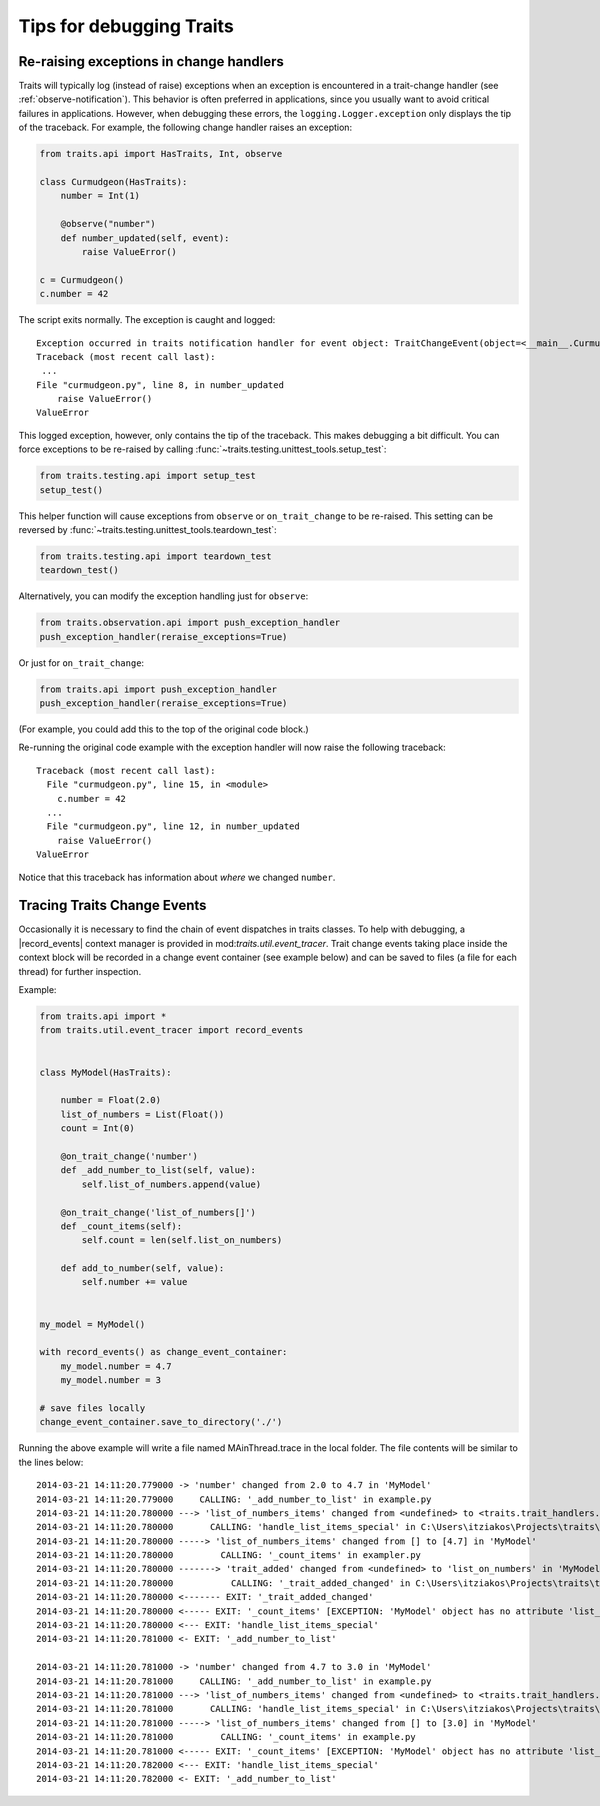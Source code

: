 .. index:: debugging, exceptions, trace trait change events

=========================
Tips for debugging Traits
=========================

.. _debugging-change-handler-error:

Re-raising exceptions in change handlers
========================================

Traits will typically log (instead of raise) exceptions when an exception is
encountered in a trait-change handler (see :ref:`observe-notification`). This
behavior is often preferred in applications, since you usually want to avoid
critical failures in applications. However, when debugging these errors, the
``logging.Logger.exception`` only displays the tip of the traceback. For
example, the following change handler raises an exception:

.. code-block:: python

   from traits.api import HasTraits, Int, observe

   class Curmudgeon(HasTraits):
       number = Int(1)

       @observe("number")
       def number_updated(self, event):
           raise ValueError()

   c = Curmudgeon()
   c.number = 42

The script exits normally. The exception is caught and logged::

   Exception occurred in traits notification handler for event object: TraitChangeEvent(object=<__main__.Curmudgeon object at 0x7fed00525220>, name='number', old=1, new=42)
   Traceback (most recent call last):
    ...
   File "curmudgeon.py", line 8, in number_updated
       raise ValueError()
   ValueError

This logged exception, however, only contains the tip of the traceback. This
makes debugging a bit difficult. You can force exceptions to be re-raised
by calling :func:`~traits.testing.unittest_tools.setup_test`:

.. code-block:: python

   from traits.testing.api import setup_test
   setup_test()

This helper function will cause exceptions from ``observe`` or
``on_trait_change`` to be re-raised. This setting can be reversed by
:func:`~traits.testing.unittest_tools.teardown_test`:

.. code-block:: python

   from traits.testing.api import teardown_test
   teardown_test()

Alternatively, you can modify the exception handling just for
``observe``:

.. code-block:: python

   from traits.observation.api import push_exception_handler
   push_exception_handler(reraise_exceptions=True)

Or just for ``on_trait_change``:

.. code-block:: python

   from traits.api import push_exception_handler
   push_exception_handler(reraise_exceptions=True)

(For example, you could add this to the top of the original code block.)

Re-running the original code example with the exception handler will now raise
the following traceback::

   Traceback (most recent call last):
     File "curmudgeon.py", line 15, in <module>
       c.number = 42
     ...
     File "curmudgeon.py", line 12, in number_updated
       raise ValueError()
   ValueError

Notice that this traceback has information about *where* we changed
``number``.


Tracing Traits Change Events
============================

Occasionally it is necessary to find the chain of event dispatches in traits
classes. To help with debugging, a |record_events| context manager is provided
in mod:`traits.util.event_tracer`. Trait change events taking place inside the
context block will be recorded in a change event container (see example below)
and can be saved to files (a file for each thread) for further inspection.


Example:

.. code-block:: python

    from traits.api import *
    from traits.util.event_tracer import record_events


    class MyModel(HasTraits):

        number = Float(2.0)
        list_of_numbers = List(Float())
        count = Int(0)

        @on_trait_change('number')
        def _add_number_to_list(self, value):
            self.list_of_numbers.append(value)

        @on_trait_change('list_of_numbers[]')
        def _count_items(self):
            self.count = len(self.list_on_numbers)

        def add_to_number(self, value):
            self.number += value


    my_model = MyModel()

    with record_events() as change_event_container:
        my_model.number = 4.7
        my_model.number = 3

    # save files locally
    change_event_container.save_to_directory('./')


Running the above example will write a file named MAinThread.trace in the
local folder. The file contents will be similar to the lines below::

    2014-03-21 14:11:20.779000 -> 'number' changed from 2.0 to 4.7 in 'MyModel'
    2014-03-21 14:11:20.779000     CALLING: '_add_number_to_list' in example.py
    2014-03-21 14:11:20.780000 ---> 'list_of_numbers_items' changed from <undefined> to <traits.trait_handlers.TraitListEvent object at 0x03C85AF0> in 'MyModel'
    2014-03-21 14:11:20.780000       CALLING: 'handle_list_items_special' in C:\Users\itziakos\Projects\traits\traits\traits_listener.py
    2014-03-21 14:11:20.780000 -----> 'list_of_numbers_items' changed from [] to [4.7] in 'MyModel'
    2014-03-21 14:11:20.780000         CALLING: '_count_items' in exampler.py
    2014-03-21 14:11:20.780000 -------> 'trait_added' changed from <undefined> to 'list_on_numbers' in 'MyModel'
    2014-03-21 14:11:20.780000           CALLING: '_trait_added_changed' in C:\Users\itziakos\Projects\traits\traits\has_traits.py
    2014-03-21 14:11:20.780000 <------- EXIT: '_trait_added_changed'
    2014-03-21 14:11:20.780000 <----- EXIT: '_count_items' [EXCEPTION: 'MyModel' object has no attribute 'list_on_numbers']
    2014-03-21 14:11:20.780000 <--- EXIT: 'handle_list_items_special'
    2014-03-21 14:11:20.781000 <- EXIT: '_add_number_to_list'

    2014-03-21 14:11:20.781000 -> 'number' changed from 4.7 to 3.0 in 'MyModel'
    2014-03-21 14:11:20.781000     CALLING: '_add_number_to_list' in example.py
    2014-03-21 14:11:20.781000 ---> 'list_of_numbers_items' changed from <undefined> to <traits.trait_handlers.TraitListEvent object at 0x03C85A30> in 'MyModel'
    2014-03-21 14:11:20.781000       CALLING: 'handle_list_items_special' in C:\Users\itziakos\Projects\traits\traits\traits_listener.py
    2014-03-21 14:11:20.781000 -----> 'list_of_numbers_items' changed from [] to [3.0] in 'MyModel'
    2014-03-21 14:11:20.781000         CALLING: '_count_items' in example.py
    2014-03-21 14:11:20.781000 <----- EXIT: '_count_items' [EXCEPTION: 'MyModel' object has no attribute 'list_on_numbers']
    2014-03-21 14:11:20.782000 <--- EXIT: 'handle_list_items_special'
    2014-03-21 14:11:20.782000 <- EXIT: '_add_number_to_list'


.. |record_events| replace:: :func:`~traits.util.event_tracer.record_events`
